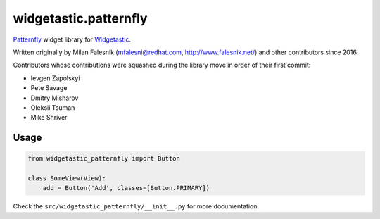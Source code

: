 ======================
widgetastic.patternfly
======================

Patternfly_ widget library for Widgetastic_.

.. _Patternfly: http://www.patternfly.org
.. _Widgetastic: https://github.com/RedHatQE/widgetastic.core

Written originally by Milan Falesnik (mfalesni@redhat.com, http://www.falesnik.net/) and
other contributors since 2016.

Contributors whose contributions were squashed during the library move in order of their first commit:

- Ievgen Zapolskyi
- Pete Savage
- Dmitry Misharov
- Oleksii Tsuman
- Mike Shriver

Usage
=====

.. code-block:: python

    from widgetastic_patternfly import Button

    class SomeView(View):
        add = Button('Add', classes=[Button.PRIMARY])

Check the ``src/widgetastic_patternfly/__init__.py`` for more documentation.
